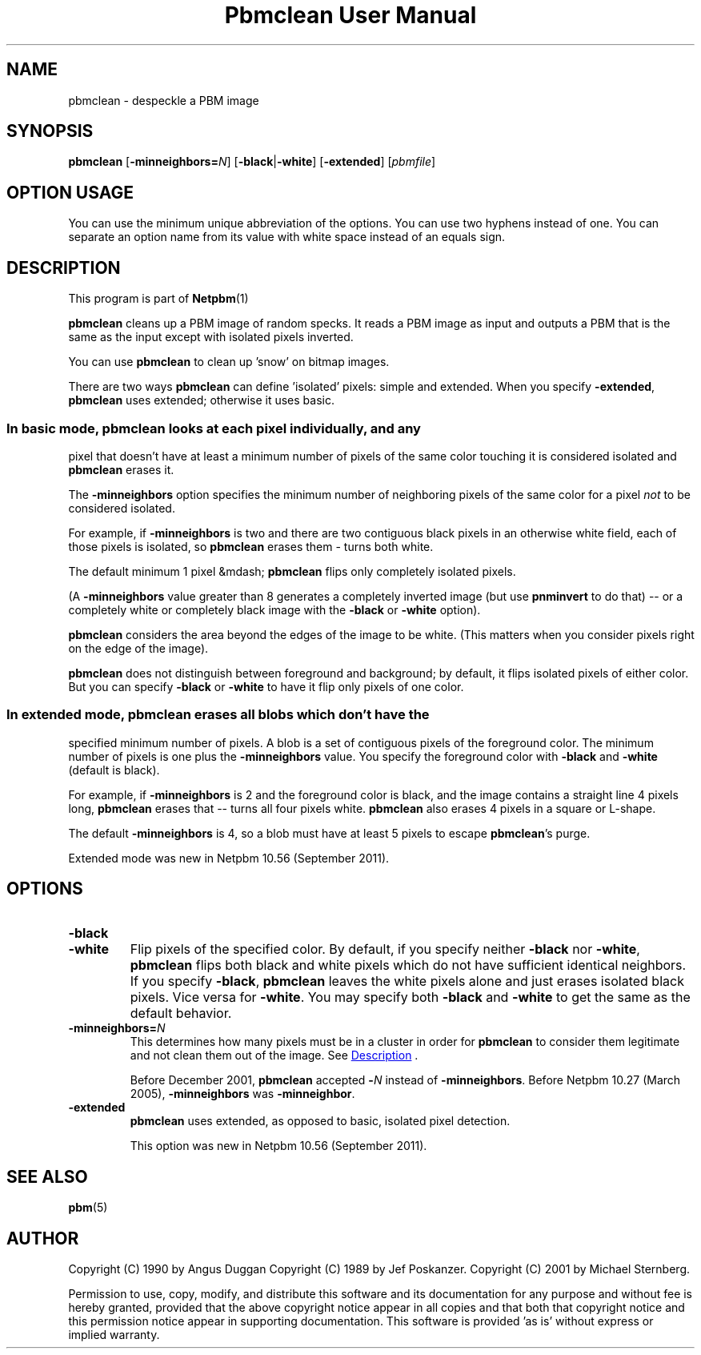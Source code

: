 \
.\" This man page was generated by the Netpbm tool 'makeman' from HTML source.
.\" Do not hand-hack it!  If you have bug fixes or improvements, please find
.\" the corresponding HTML page on the Netpbm website, generate a patch
.\" against that, and send it to the Netpbm maintainer.
.TH "Pbmclean User Manual" 0 "19 November 2011" "netpbm documentation"

.SH NAME

pbmclean - despeckle a PBM image

.UN synopsis
.SH SYNOPSIS

\fBpbmclean\fP
[\fB-minneighbors=\fP\fIN\fP]
[\fB-black\fP|\fB-white\fP]
[\fB-extended\fP]
[\fIpbmfile\fP]

.SH OPTION USAGE
.PP
You can use the minimum unique abbreviation of the options.  You
can use two hyphens instead of one.  You can separate an option name
from its value with white space instead of an equals sign.

.UN description
.SH DESCRIPTION
.PP
This program is part of
.BR Netpbm (1)
.
.PP
\fBpbmclean\fP cleans up a PBM image of random specks.  It reads a
PBM image as input and outputs a PBM that is the same as the input
except with isolated pixels inverted.
.PP
You can use \fBpbmclean \fP to clean up 'snow' on bitmap
images.
.PP
There are two ways \fBpbmclean\fP can define 'isolated' pixels:
simple and extended.  When you specify \fB-extended\fP, \fBpbmclean\fP
uses extended; otherwise it uses basic.

.UN basic
.SS 
.PP
In basic mode, \fBpbmclean\fP looks at each pixel individually, and any
pixel that doesn't have at least a minimum number of pixels of the same color
touching it is considered isolated and \fBpbmclean\fP erases it.
.PP
The \fB-minneighbors\fP option specifies the minimum number of neighboring
pixels of the same color for a pixel \fInot\fP to be considered
isolated.
.PP
For example, if \fB-minneighbors\fP is two and there are two contiguous
black pixels in an otherwise white field, each of those pixels is isolated,
so \fBpbmclean\fP erases them - turns both white.
.PP
The default minimum 1 pixel &mdash; \fBpbmclean\fP flips only completely
isolated pixels.
.PP
(A \fB-minneighbors\fP value greater than 8 generates a completely
inverted image (but use \fBpnminvert\fP to do that) -- or a
completely white or completely black image with the \fB-black\fP or
\fB-white\fP option).
.PP
\fBpbmclean\fP considers the area beyond the edges of the image to
be white.  (This matters when you consider pixels right on the edge of
the image).
.PP
\fBpbmclean\fP does not distinguish between foreground and background; by
default, it flips isolated pixels of either color.  But you can
specify \fB-black\fP or \fB-white\fP to have it flip only pixels of one
color.

.UN extended
.SS 
.PP
In extended mode, \fBpbmclean\fP erases all blobs which don't have the
specified minimum number of pixels.  A blob is a set of contiguous pixels of
the foreground color.  The minimum number of pixels is one plus
the \fB-minneighbors\fP value.  You specify the foreground color with
\fB-black\fP and \fB-white\fP (default is black).
.PP
For example, if \fB-minneighbors\fP is 2 and the foreground color is
black, and the image contains a straight line 4 pixels long, \fBpbmclean\fP
erases that -- turns all four pixels white.  \fBpbmclean\fP also erases
4 pixels in a square or L-shape.
.PP
The default \fB-minneighbors\fP is 4, so a blob must have at least 5
pixels to escape \fBpbmclean\fP's purge.
.PP
Extended mode was new in Netpbm 10.56 (September 2011).


.UN options
.SH OPTIONS


.TP
\fB-black\fP

.TP
\fB-white\fP
Flip pixels of the specified color.  By default, if you specify
neither \fB-black\fP nor \fB-white\fP, \fBpbmclean\fP flips both
black and white pixels which do not have sufficient identical
neighbors.  If you specify \fB-black\fP, \fBpbmclean\fP leaves the
white pixels alone and just erases isolated black pixels.  Vice versa
for \fB-white\fP.  You may specify both \fB-black\fP and
\fB-white\fP to get the same as the default behavior.

.TP
\fB-minneighbors=\fP\fIN\fP
This determines how many pixels must be in a cluster in order
for \fBpbmclean\fP to consider them legitimate and not clean them
out of the image.  See 
.UR #description
Description
.UE
\&.
.sp
Before December 2001, \fBpbmclean\fP accepted \fB-\fP\fIN\fP
instead of \fB-minneighbors\fP.  Before Netpbm 10.27 (March 2005),
\fB-minneighbors\fP was \fB-minneighbor\fP.

.TP
\fB-extended\fP
\fBpbmclean\fP uses extended, as opposed to basic, isolated pixel
detection.
.sp
This option was new in Netpbm 10.56 (September 2011).



.UN seealso
.SH SEE ALSO
.BR pbm (5)


.UN author
.SH AUTHOR

Copyright (C) 1990 by Angus Duggan
Copyright (C) 1989 by Jef Poskanzer.
Copyright (C) 2001 by Michael Sternberg.
.PP
Permission to use, copy, modify, and distribute this software and its
documentation for any purpose and without fee is hereby granted, provided
that the above copyright notice appear in all copies and that both that
copyright notice and this permission notice appear in supporting
documentation.  This software is provided 'as is' without express or
implied warranty.
